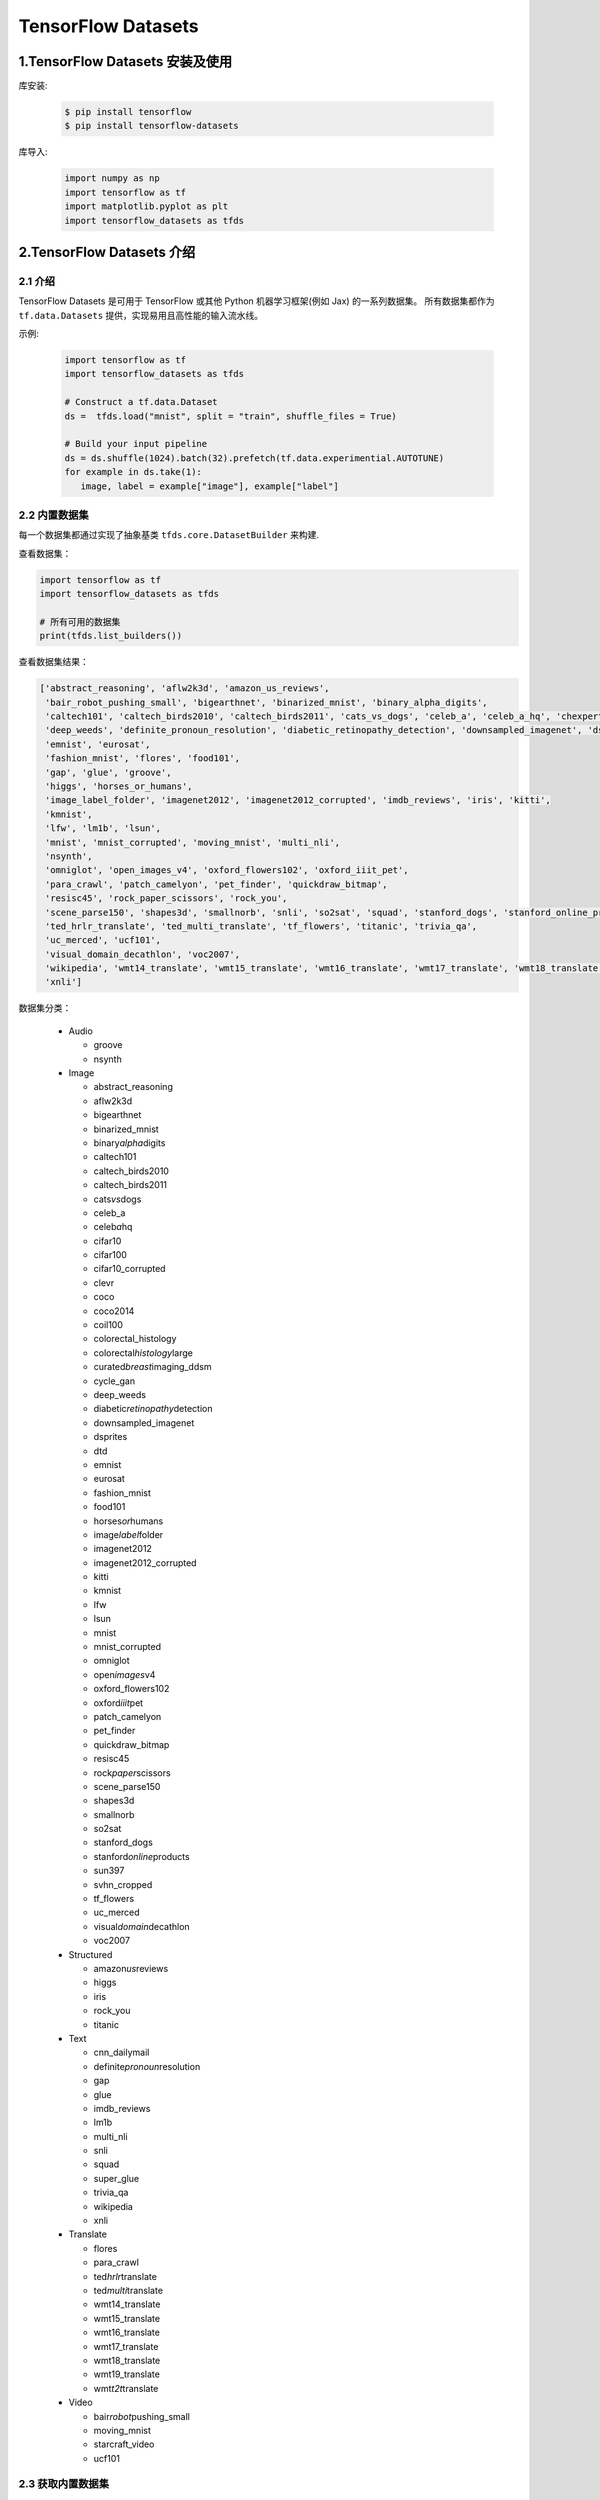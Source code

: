 .. _header-n0:

TensorFlow Datasets
=====================

.. _header-n108:

1.TensorFlow Datasets 安装及使用
----------------------------------

库安装:

   .. code-block:: shell

      $ pip install tensorflow
      $ pip install tensorflow-datasets

库导入:

   .. code-block:: python
   
      import numpy as np
      import tensorflow as tf
      import matplotlib.pyplot as plt
      import tensorflow_datasets as tfds


.. _header-n110:

2.TensorFlow Datasets 介绍
----------------------------------

2.1 介绍
~~~~~~~~~~~~~~~~~~~~~~~~~~~~~~~~~~~~

TensorFlow Datasets 是可用于 TensorFlow 或其他 Python 机器学习框架(例如 Jax) 的一系列数据集。
所有数据集都作为 ``tf.data.Datasets`` 提供，实现易用且高性能的输入流水线。


示例:

   .. code-block:: python

      import tensorflow as tf
      import tensorflow_datasets as tfds

      # Construct a tf.data.Dataset
      ds =  tfds.load("mnist", split = "train", shuffle_files = True)

      # Build your input pipeline
      ds = ds.shuffle(1024).batch(32).prefetch(tf.data.experimential.AUTOTUNE)
      for example in ds.take(1):
         image, label = example["image"], example["label"]


2.2 内置数据集
~~~~~~~~~~~~~~~~~~~~~~~~~~~~~~~~~~~~~~~~~~~~~

每一个数据集都通过实现了抽象基类 ``tfds.core.DatasetBuilder`` 来构建.

查看数据集：

.. code-block:: python

   import tensorflow as tf
   import tensorflow_datasets as tfds

   # 所有可用的数据集
   print(tfds.list_builders()) 

查看数据集结果：

.. code-block:: 

   ['abstract_reasoning', 'aflw2k3d', 'amazon_us_reviews', 
    'bair_robot_pushing_small', 'bigearthnet', 'binarized_mnist', 'binary_alpha_digits', 
    'caltech101', 'caltech_birds2010', 'caltech_birds2011', 'cats_vs_dogs', 'celeb_a', 'celeb_a_hq', 'chexpert', 'cifar10', 'cifar100', 'cifar10_corrupted', 'clevr', 'cnn_dailymail', 'coco', 'coco2014', 'coil100', 'colorectal_histology', 'colorectal_histology_large', 'curated_breast_imaging_ddsm', 'cycle_gan', 
    'deep_weeds', 'definite_pronoun_resolution', 'diabetic_retinopathy_detection', 'downsampled_imagenet', 'dsprites', 'dtd', 'dummy_dataset_shared_generator', 'dummy_mnist', 
    'emnist', 'eurosat', 
    'fashion_mnist', 'flores', 'food101', 
    'gap', 'glue', 'groove', 
    'higgs', 'horses_or_humans', 
    'image_label_folder', 'imagenet2012', 'imagenet2012_corrupted', 'imdb_reviews', 'iris', 'kitti', 
    'kmnist', 
    'lfw', 'lm1b', 'lsun', 
    'mnist', 'mnist_corrupted', 'moving_mnist', 'multi_nli', 
    'nsynth', 
    'omniglot', 'open_images_v4', 'oxford_flowers102', 'oxford_iiit_pet', 
    'para_crawl', 'patch_camelyon', 'pet_finder', 'quickdraw_bitmap', 
    'resisc45', 'rock_paper_scissors', 'rock_you', 
    'scene_parse150', 'shapes3d', 'smallnorb', 'snli', 'so2sat', 'squad', 'stanford_dogs', 'stanford_online_products', 'starcraft_video', 'sun397', 'super_glue', 'svhn_cropped', 
    'ted_hrlr_translate', 'ted_multi_translate', 'tf_flowers', 'titanic', 'trivia_qa', 
    'uc_merced', 'ucf101', 
    'visual_domain_decathlon', 'voc2007', 
    'wikipedia', 'wmt14_translate', 'wmt15_translate', 'wmt16_translate', 'wmt17_translate', 'wmt18_translate', 'wmt19_translate', 'wmt_t2t_translate', 'wmt_translate', 
    'xnli']

数据集分类：

   -  Audio

      -  groove

      -  nsynth

   -  Image

      -  abstract_reasoning

      -  aflw2k3d

      -  bigearthnet

      -  binarized_mnist

      -  binary\ *alpha*\ digits

      -  caltech101

      -  caltech_birds2010

      -  caltech_birds2011

      -  cats\ *vs*\ dogs

      -  celeb_a

      -  celeb\ *a*\ hq

      -  cifar10

      -  cifar100

      -  cifar10_corrupted

      -  clevr

      -  coco

      -  coco2014

      -  coil100

      -  colorectal_histology

      -  colorectal\ *histology*\ large

      -  curated\ *breast*\ imaging_ddsm

      -  cycle_gan

      -  deep_weeds

      -  diabetic\ *retinopathy*\ detection

      -  downsampled_imagenet

      -  dsprites

      -  dtd

      -  emnist

      -  eurosat

      -  fashion_mnist

      -  food101

      -  horses\ *or*\ humans

      -  image\ *label*\ folder

      -  imagenet2012

      -  imagenet2012_corrupted

      -  kitti

      -  kmnist

      -  lfw

      -  lsun

      -  mnist

      -  mnist_corrupted

      -  omniglot

      -  open\ *images*\ v4

      -  oxford_flowers102

      -  oxford\ *iiit*\ pet

      -  patch_camelyon

      -  pet_finder

      -  quickdraw_bitmap

      -  resisc45

      -  rock\ *paper*\ scissors

      -  scene_parse150

      -  shapes3d

      -  smallnorb

      -  so2sat

      -  stanford_dogs

      -  stanford\ *online*\ products

      -  sun397

      -  svhn_cropped

      -  tf_flowers

      -  uc_merced

      -  visual\ *domain*\ decathlon

      -  voc2007

   -  Structured

      -  amazon\ *us*\ reviews

      -  higgs

      -  iris

      -  rock_you

      -  titanic

   -  Text

      -  cnn_dailymail

      -  definite\ *pronoun*\ resolution

      -  gap

      -  glue

      -  imdb_reviews

      -  lm1b

      -  multi_nli

      -  snli

      -  squad

      -  super_glue

      -  trivia_qa

      -  wikipedia

      -  xnli

   -  Translate

      -  flores

      -  para_crawl

      -  ted\ *hrlr*\ translate

      -  ted\ *multi*\ translate

      -  wmt14_translate

      -  wmt15_translate

      -  wmt16_translate

      -  wmt17_translate

      -  wmt18_translate

      -  wmt19_translate

      -  wmt\ *t2t*\ translate

   -  Video

      -  bair\ *robot*\ pushing_small

      -  moving_mnist

      -  starcraft_video

      -  ucf101

2.3 获取内置数据集
~~~~~~~~~~~~~~~~~~~~

``tfds.load`` 是构建并加载 ``tf.data.Dataset`` 最简单的方式。``tf.data.Dataset`` 是构建输入流水线的标准 TensorFlow 接口。

示例:

   .. code-block:: python

      mnist_train = tfds.load("mnist", split = "train", download = False, data_dir = "~/.tensorflow_datasets/")
      assert isinstance(mnist_train, tf.data.Dataset)
      print(mnist_train)


2.4 特征字典
~~~~~~~~~~~~~~~~~~~~~

所有 ``tfds`` 数据集都包含将特征名称映射到 Tensor 值的特征字典。典型的数据集将具有 2 个键:

   - ``"image"``

   - ``"label"``

示例:

   .. code-block:: python

      mnist_train = tfds.load("mnist", split = "train", download = False, data_dir = "~/.tensorflow_datasets/")
      for mnist_example in mnist_train.take(1): # 只取一个样本
         image, label = mnist_example["image"], mnist_example["label"]
         plt.imshow(image.numpy()[:, :, 0].astype(np.float32), cma = plt.get_cmap("gray"))
         print("Label: %d" % label.numpy())

2.5 DatasetBuilder
~~~~~~~~~~~~~~~~~~~~~~

``tfds.load`` 实际上是一个基于 ``DatasetBuilder`` 的简单方便的包装器

示例:

   .. code-block:: python

      mnist_builder = tfds.builder("mnist")
      mnsit_builder.download_and_prepare()
      mnist_train = mnist_builder.as_dataset(split = "train")
      mnist_train



2.6 输入流水线
~~~~~~~~~~~~~~~~~~~~~~~~

一旦有了 ``tf.data.Dataset`` 对象，就可以使用 ``tf.data`` 接口定义适合模型训练的输入流水线的其余部分.

示例:

   .. code-block:: python

      mnist_train = mnist_train.repeat().shuffle(1024).batch(32)

      # prefetch 将使输入流水线可以在模型训练时一步获取批处理
      mnist_train = mnist_train \
                     .repeat() \
                     .shuffle(1024) \
                     .batch(32) \
                     .prefetch(tf.data.experimental.AUTOTUNE)

2.7 数据集信息
~~~~~~~~~~~~~~~~~~~~~~~~

示例:

   .. code-block:: python

      # method 1
      info = mnist_builder.info
      print(info)
      print(info.features)
      print(info.features["label"].num_classes)
      print(info.features["label"].names)

      # method 2
      mnist_test, info = tfds.load("mnist", split = "test", with_info = True)
      print(info)


2.8 数据集可视化
~~~~~~~~~~~~~~~~~~~~~~~~

示例:

   .. code-block:: python

      fig = tfds.show_examples(info, mnist_test)






.. _header-n329:

3.TensorFlow Datasets
---------------------

.. _header-n330:

3.1 数据集的信息
~~~~~~~~~~~~~~~~

-  URL:

   -  \`\`

-  DatasetBuilder:

   -  ``tfds.structured.data.Data``

-  Version:

   -  ``v0.0.0``

-  Size:

   -  ``0.00 KiB/MiB``

-  Features:

   -  ``FeaturesDict({"": , "": })``

-  Statistics:

   -  Split

   -  TRAIN

   -  TEST

   -  ALL

-  Urls:

   -  \`\`

-  Citation:

   -  ``@misc{}``

.. _header-n378:

3.2 数据集的使用
~~~~~~~~~~~~~~~~

.. code:: python

   import tensorflow as tf
   import tensorflow_datasets as tfds

(1) 创建 ``tf.data.Dataset``:

.. code:: python

   # method 1
   mnist_data, info = tfds \
       .load(name = "mnist", 
             split = None,
             data_dir = "/Users/zfwang/data/tensorflow_datasets/",
             download = True,
             with_info = True)

   # method 2
   mnist_builder = tfds.builder("mnist")
   mnist_builder.download_and_prepare()
   mnist_data = mnist_builder.as_dataset(split = tfds.Split.TRAIN)
   info = mnist_builder.info

   # Numpy arrays
   np_mnist_data = tfds.as_numpy(mnist_data)

   print(mnist_data)
   print(np_mnist_data)
   print(info)

(2) Feature dictionaries

.. code:: python

   # feature dict
   for features in mnist_data.take(1):
       image, label = features["image"], features["label"]
   # or 
   for features in tfds.as_numpy(mnist_data):
       image, label = features["image"], features["label"]

   plt.imshow(image.numpy()[:, :, 0].astype(np.float32), 
              cmap = plt.get_cmap("gray"))
   print("Label: %d" % label.numpy())

(2) 创建 input pipeline:

-  一旦有了tf.data.Dataset对象，就可以使用
   `tf.data <https://www.tensorflow.org/guide/datasets>`__\ API
   定义适合模型训练的输入管道的其余部分

.. code:: python

   mnist_data = mnist_data \
       .shuffle(1024) \
       .batch(128) \
       .repeat(5) \
       .prefetch(tf.data.experimental.AUTOTUNE)


   print(mnist_data)
   print(image)
   print(label)

(3) 训练数据、测试数据：

.. code:: python

   mnist_train, mnist_test = mnist_data["train"], mnist_data["test"]

.. code:: python

   mnist_train, mnist_test = tfds \
       .load(name = "mnist", 
             split = ["train", "test"],
             with_info = True)
   mnist_train = mnist_train \
       .shuffle(1000) \
       .batch(128) \
       .repeat(5) \
       .prefetch(10)
   for features in mnist_train.take(1):
       image, label = features["image"], features["label"]

.. _header-n393:

3.3 TensorFlow Datasets APIs
~~~~~~~~~~~~~~~~~~~~~~~~~~~~

-  Modules

   -  core

   -  decode

   -  download

   -  features

   -  file_adapter

   -  testing

   -  units

-  Classes

   -  tfds.GenerateMode

   -  tfds.Split

      -  ``tfds.Split.TRAIN``

      -  ``tfds.Split.TEST``

      -  ``tfds.Split.VALIDATION``

      -  ``tfds.Split.ALL``

   -  tfds.percent

-  Functions

   -  ``tfds.list_builders()``

   -  ``tfds.load()``

   -  ``tfds.builder()``

   -  ``tfds.as_numpy(dataset, graph = None)``

   -  disable\ *progress*\ bar()

   -  is\ *dataset*\ on_gcs

   -  show_examples()

.. _header-n448:

(1) tfds.load()
^^^^^^^^^^^^^^^

-  ``tfds.load()``

-  ``tfds.builder()``

-  ``tfds.as_numpy()``

..

   -  Loads the named dataset into a ``tf.data.Dataset``

   -  ``tfds.core.DatasetBuilder``\ 的简单形式

      -  DatasetBuilder.download\ *and*\ prepare

      -  DatasetBuilder.as_dataset

.. code:: python

   tfds.load(
       name, # "mnist"
       split = None, 
       data_dir = None,
       batch_size = None,
       in_memory = None,
       shuffle_files = None,
       download = True,
       as_supervised = False,
       decoders = None,
       with_info = False,
       builder_kwargs = None,
       download_and_prepare_kwargs = None,
       as_dataset_kwargs = None,
       try_gcs = False
   )

   # euqal
   def tfds_load():
       builder = tfds.builder(name, data_dir = datadir, **builder_kwargs)
       if download:
           builder.download_and_prepare(**download_and_prepare_kwargs)
       ds = builder.as_dataset(split = split, as_supervised = as_supervised, **as_dataset_kwargs)
       if with_info:
           return ds, builder.info
       return ds


   # tf.data.Dataset or tf.Tensor => Numpy array
   tfds.as_numpy()

参数：

-  ``split``

   -  split = None

      -  return a dict with all splits

   -  split = "train"

   -  split = ["train", "test"]

   -  split = tfds.Split.TRAIN/TEST/VALIDATION/ALL

-  ``data_dir``

   -  "/User/zfwang/data/tensorflow_datasest/"

-  ``download``

   -  True

   -  False

-  with_info

   -  True

   -  False

返回值：

-  ds

   -  ``tf.data.Dataset``

   -  if ``split = None``

      -  dict ``<key: tfds.Split, value: tfds.data.Dataset>``

   -  if ``batch_size = -1``

      -  full datasets as ``tf.Tensor``

-  ds.info

.. _header-n523:

3.3.1 导入数据
^^^^^^^^^^^^^^

   -  ``tf.data`` API 在 TensorFlow 中引入了两个新的抽象类：

      -  ``tf.data.Dataset``

         -  表示一系列元素，其中每个元素包含一个或多个 ``Tensor``
            对象。可以通过两种方式来创建数据集：

            -  ``tf.data.Dataset.from_tensor_slice()`` 通过一个或多个
               ``tf.Tensor`` 对象创建数据集

            -  ``tf.data.Dataset.batch()`` 通过一个或多个
               ``tf.data.Dataset`` 对象创建数据集

      -  ``tf.data.Iterator``

         -  提供了从数据集中提取元素的主要方法。\ ``Iterator.get_nex()``
            返回的操作会在执行时生成 ``Dataset``
            的下一个元素，并且此操作通常充当管道代码和模型之间的接口。

**基本机制：**

**读取输入数据：**

**使用 Dataset.map() 预处理数据：**

**批处理数据集元素：**

**训练工作流程：**

   处理多个周期

-  ``tf.data`` API 提供了两种主要方式来处理统一数据的多个周期

   -  要迭代数据集多个周期，最简单的方法是使用 Dataset.repeat()
      转换。例如，要创建一个将其输入重复 10 个周期的数据集

   -  如果您想在每个周期结束时收到信号，则可以编写在数据集结束时捕获
      tf.errors.OutOfRangeError
      的训练循环。此时，您可以收集关于该周期的一些统计信息（例如验证错误）

method 1:

.. code:: python

   # 10 epochs, batch_size = 32
   filenames = ["/var/data/file1.tfrecord",
                "/var/data/file2.tfrecord"]
   dataset = tf.data.TFRecordDataset(filenames)
   dataset = dataset.map(...)
   dataset = dataset.repeat(10)
   dataset = dataset.batch(32)

method 2:

.. code:: python

   filenames = ["/var/data/file1.tfrecord",
                "/var/data/file2.tfrecord"]
   dataset = tf.data.TFRecordDataset(filenames)
   dataset = dataset.map(...)
   dataset = dataset.batch(32)
   iterator = dataset.make_initializable_iterator()
   next_element = iterator.get_next()

   # computer for 100 epochs
   for _ in range(100):
       sess.run(iterator.initializer)
       while True:
           try:
               sess.run(next_element)
           except tf.errors.OutOfRangeError:
               break


   随机重排输入数据

   使用高阶 API



3.4 导入数据
~~~~~~~~~~~~~~~~~~~~~~~

   -  API: ``tf.data``

      -  根据简单的可重用片段构建复杂的输入管道；

         -  图片模型：

         -  文本模型：

   -  tf.data在TensorFlow中引入两个新的抽象类：

      -  ``tf.data.Dataset``:
         表示一系列元素，其中每个元素包含一个或多个Tensor对象；

         -  两种创建数据集的方式：

            -  **创建来源**\ ：通过一个或多个tf.Tensor对象构建数据集

               -  ``tf.data.Dataset.from_tensors()``

               -  ``tf.data.Dataset.from_tensor_slices()``

            -  **应用转换**\ ：通过一个或多个tf.data.Dataset对象构建数据集

               -  ``tf.data.Dataset.map()``

               -  ``tf.data.Dataset.batch()``

      -  ``tf.data.Iterator``: 提供了从数据集中提取元素的主要方法

         -  ``tf.data.Iterator.get_next()``

            -  返回的操作会在执行时生成Dataset的下一个元素，并且此操作通常当输入管道和模型之间的接口

         -  ``tf.data.Iterator.initializer``

            -  使用不同的数据集重新初始化和参数化迭代器

.. _header-n53:

3.1.1 基本机制
^^^^^^^^^^^^^^^^^^^^^

   创建不同种类的Dataset和Iterator对象的基础知识，以及如何从这些对象中提取数据；

1. **定义数据来源——Dataset：**

   -  通过内存中的张量构建Dataset

      -  tf.data.Dataset.from_tensors()

      -  tf.data.Dataset.from\ *tensor*\ slices()

   -  通过以TFRecord格式存储在磁盘上的数据构建Dataset

      -  tf.data.TFRecordDataset

2. **将Dataset进行数据转换：**

   -  tf.data.Dataset的数据转换方法

      -  tf.data.Dataset.map()

         -  单元素转换，为每个元素应用一个函数

      -  tf.data.Dataset.batch()

         -  多元素转换

      -  ...

3. **从数据集中提取元素：**

   -  构建迭代器对象：

      -  tf.data.Iterator.initializer

         -  重新初始化迭代器的状态

      -  tf.data.Iterator.get_next()

         -  返回对应于有符号下一个元素的tf.Tensor对象

.. _header-n106:

3.1.2 数据集结构
^^^^^^^^^^^^^^^^^^^^^



4.加载和预处理数据
----------------------------


4.1 tf.data 数据集的构建与预处理
~~~~~~~~~~~~~~~~~~~~~~~~~~~~~~~~~~~~

TensorFlow 提供了 ``tf.data`` 模块，它包含了一套灵活的数据集构建 API，能够帮助我们快速、高效地构建数据输入的流水线，
尤其适用于数据量巨大的场景。

4.1.1 数据集对象的建立
^^^^^^^^^^^^^^^^^^^^^^^^^^^^^^

``tf.data`` 的核心是 ``tf.data.Dataset`` 类，提供对数据集的高层封装。

``tf.data.Dataset`` 由一系列可迭代访问的元素(element)组成，每个元素包含一个或多个张量。





4.2 图像
~~~~~~~~~~~~~~~~~~~~~



4.2 文本
~~~~~~~~~~~~~~~~~~~~~



4.3 CSV
~~~~~~~~~~~~~~~~~~~~~


4.4 Numpy
~~~~~~~~~~~~~~~~~~~~~


4.5 pandas.DataFrame
~~~~~~~~~~~~~~~~~~~~~


4.6 Unicode
~~~~~~~~~~~~~~~~~~~~~


4.7 TF.Text
~~~~~~~~~~~~~~~~~~~~~


4.8 TFRecord 和 tf.Example
~~~~~~~~~~~~~~~~~~~~~~~~~~~~~


4.9 tf.io 的其他格式
~~~~~~~~~~~~~~~~~~~~~


5.数据输入流水线
---------------------

5.1 tf.data
~~~~~~~~~~~~~~~~~~~


5.2 优化流水线性能
~~~~~~~~~~~~~~~~~~~~



5.3 分析流水线性能
~~~~~~~~~~~~~~~~~~~~~~


